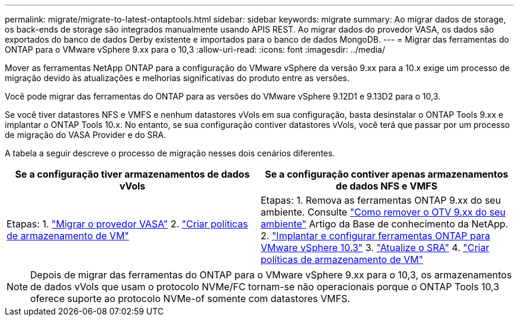 ---
permalink: migrate/migrate-to-latest-ontaptools.html 
sidebar: sidebar 
keywords: migrate 
summary: Ao migrar dados de storage, os back-ends de storage são integrados manualmente usando APIS REST. Ao migrar dados do provedor VASA, os dados são exportados do banco de dados Derby existente e importados para o banco de dados MongoDB. 
---
= Migrar das ferramentas do ONTAP para o VMware vSphere 9.xx para o 10,3
:allow-uri-read: 
:icons: font
:imagesdir: ../media/


[role="lead"]
Mover as ferramentas NetApp ONTAP para a configuração do VMware vSphere da versão 9.xx para a 10.x exige um processo de migração devido às atualizações e melhorias significativas do produto entre as versões.

Você pode migrar das ferramentas do ONTAP para as versões do VMware vSphere 9.12D1 e 9.13D2 para o 10,3.

Se você tiver datastores NFS e VMFS e nenhum datastores vVols em sua configuração, basta desinstalar o ONTAP Tools 9.xx e implantar o ONTAP Tools 10.x. No entanto, se sua configuração contiver datastores vVols, você terá que passar por um processo de migração do VASA Provider e do SRA.

A tabela a seguir descreve o processo de migração nesses dois cenários diferentes.

|===
| *Se a configuração tiver armazenamentos de dados vVols* | *Se a configuração contiver apenas armazenamentos de dados NFS e VMFS* 


| Etapas: 1. link:../migrate/sra-vasa-migration.html["Migrar o provedor VASA"] 2.  https://techdocs.broadcom.com/us/en/vmware-cis/vsphere/vsphere/8-0/vsphere-storage-8-0/storage-policy-based-management-in-vsphere/creating-and-managing-vsphere-storage-policies.html["Criar políticas de armazenamento de VM"] | Etapas: 1. Remova as ferramentas ONTAP 9.xx do seu ambiente. Consulte  https://kb.netapp.com/data-mgmt/OTV/VSC_Kbs/OTV_How_to_remove_OTV_9_12_from_your_environment["Como remover o OTV 9.xx do seu ambiente"] Artigo da Base de conhecimento da NetApp. 2. link:../deploy/quick-start.html["Implantar e configurar ferramentas ONTAP para VMware vSphere 10.3"] 3. link:../migrate/sra-vasa-migration.html["Atualize o SRA"] 4.  https://techdocs.broadcom.com/us/en/vmware-cis/vsphere/vsphere/8-0/vsphere-storage-8-0/storage-policy-based-management-in-vsphere/creating-and-managing-vsphere-storage-policies.html["Criar políticas de armazenamento de VM"] 
|===

NOTE: Depois de migrar das ferramentas do ONTAP para o VMware vSphere 9.xx para o 10,3, os armazenamentos de dados vVols que usam o protocolo NVMe/FC tornam-se não operacionais porque o ONTAP Tools 10,3 oferece suporte ao protocolo NVMe-of somente com datastores VMFS.

